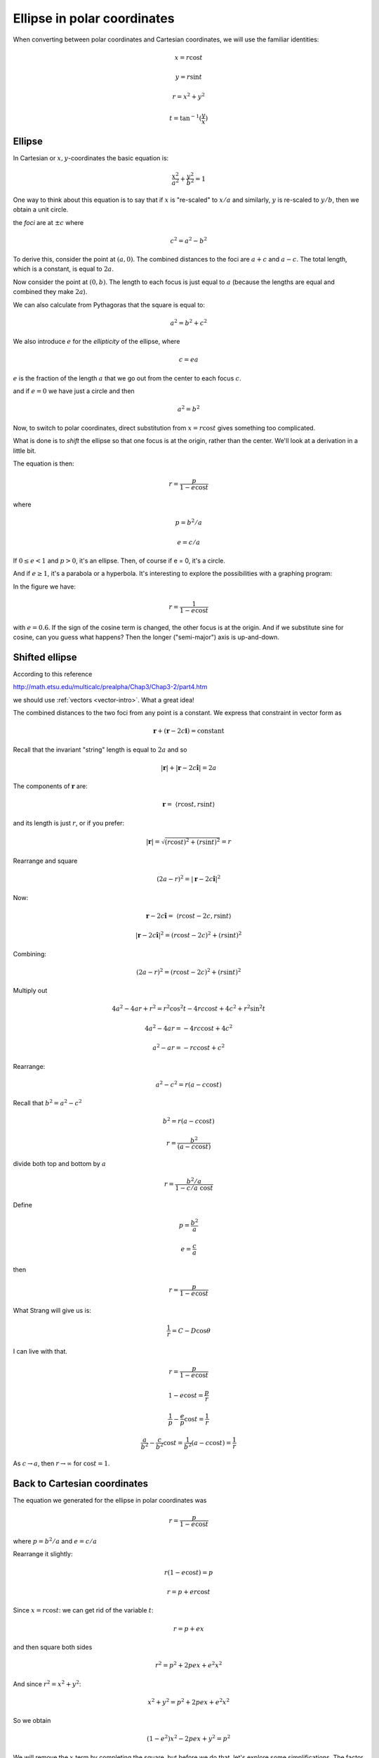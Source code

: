 .. _ellipse-polar:

############################
Ellipse in polar coordinates
############################

When converting between polar coordinates and Cartesian coordinates, we will use the familiar identities:

.. math::

    x = r \cos t
    
    y = r \sin t
    
    r = x^2 + y^2
    
    t = \tan^{-1}(\frac{y}{x})

=======
Ellipse
=======

In Cartesian or :math:`x,y`-coordinates the basic equation is:

.. math::

    \frac{x^2}{a^2} + \frac{y^2}{b^2} = 1

One way to think about this equation is to say that if :math:`x` is "re-scaled" to :math:`x/a` and similarly, :math:`y` is re-scaled to :math:`y/b`, then we obtain a unit circle.

the *foci* are at :math:`\pm c` where

.. math::

    c^2 = a^2 - b^2

To derive this, consider the point at :math:`(a,0)`.  The combined distances to the foci are :math:`a + c` and :math:`a - c`.  The total length, which is a constant, is equal to :math:`2a`.  

Now consider the point at :math:`(0,b)`.  The length to each focus is just equal to :math:`a` (because the lengths are equal and combined they make :math:`2a`).

We can also calculate from Pythagoras that the square is equal to:

.. math::

    a^2 = b^2 + c^2

We also introduce :math:`e` for the *ellipticity* of the ellipse, where

.. math::
    
    c = ea

:math:`e` is the fraction of the length :math:`a` that we go out from the center to each focus :math:`c`.

and if :math:`e = 0` we have just a circle and then

.. math::

    a^2 = b^2

Now, to switch to polar coordinates, direct substitution from :math:`x = r \cos t` gives something too complicated.  

What is done is to *shift* the ellipse so that one focus is at the origin, rather than the center.  We'll look at a derivation in a little bit.

The equation is then:

.. math::

    r = \frac{p}{1 - e \cos t}

where 

.. math::

    p = b^2/a
    
    e = c/a

If :math:`0 \le e < 1` and :math:`p > 0`, it's an ellipse.  Then, of course if e = 0, it's a circle.  

And if :math:`e \ge 1`, it's a parabola or a hyperbola.  It's interesting to explore the possibilities with a graphing program:

.. image:: /figs/ellipse-e=0.6.png
   :scale: 50 %

In the figure we have:

.. math::

    r = \frac{1}{1 - e \cos t}

with :math:`e = 0.6`.  If the sign of the cosine term is changed, the other focus is at the origin.  And if we substitute sine for cosine, can you guess what happens?  Then the longer ("semi-major") axis is up-and-down.

===============
Shifted ellipse
===============

According to this reference

http://math.etsu.edu/multicalc/prealpha/Chap3/Chap3-2/part4.htm

we should use :ref:`vectors <vector-intro>`.  What a great idea!

The combined distances to the two foci from any point is a constant.  We express that constraint in vector form as

.. math::

    \mathbf{r} + (\mathbf{r} - 2c \mathbf{i}) = \text{constant}
    

.. image:: /figs/ellipse-shifted.png
   :scale: 50 %

Recall that the invariant "string" length is equal to :math:`2a` and so

.. math::

    |\mathbf{r}| + |\mathbf{r} - 2c \mathbf{\hat{i}} | = 2a

The components of :math:`\mathbf{r}` are:

.. math::

    \mathbf{r} = \ \langle r \cos t, r \sin t \rangle

and its length is just :math:`r`, or if you prefer:

.. math::

    |\mathbf{r}| = \sqrt{(r \cos t)^2 + (r \sin t)^2} = r
    
Rearrange and square

.. math::

    (2a - r)^2 = |\mathbf{r} - 2c \mathbf{\hat{i}} |^2 
    
Now:

.. math::

    \mathbf{r} - 2c \mathbf{\hat{i}} = \ \langle r \cos t - 2c, r \sin t \rangle 
    
    |\mathbf{r} - 2c \mathbf{\hat{i}} |^2 = (r \cos t - 2c)^2 + (r \sin t)^2

Combining:

.. math::

    (2a - r)^2 = (r \cos t - 2c)^2 + (r \sin t)^2

Multiply out

.. math::

    4a^2 - 4ar + r^2 = r^2 \cos^2 t - 4rc \cos t + 4c^2 + r^2 \sin^2 t

    4a^2 - 4ar = - 4rc \cos t + 4c^2

    a^2 - ar = - rc \cos t + c^2

Rearrange:

.. math::

    a^2 - c^2 = r(a - c \cos t)

Recall that :math:`b^2 = a^2 - c^2`

.. math::

    b^2 =  r(a - c \cos t)

    r = \frac{b^2}{(a - c \cos t)}

divide both top and bottom by :math:`a`

.. math::

    r = \frac{b^2/a}{1 - c/a \ \cos t}

Define

.. math::

    p = \frac{b^2}{a}
    
    e = \frac{c}{a}

then

.. math::

    r = \frac{p}{1 - e \cos t}

What Strang will give us is:

.. math::

    \frac{1}{r} = C - D \cos\theta

I can live with that.

.. math::

    r = \frac{p}{1 - e \cos t}

    1 - e \cos t = \frac{p}{r}
    
    \frac{1}{p} - \frac{e}{p} \cos t = \frac{1}{r}
    
    \frac{a}{b^2} - \frac{c}{b^2} \cos t = \frac{1}{b^2} (a - c \cos t) = \frac{1}{r}
    
As :math:`c \rightarrow a`, then :math:`r \rightarrow \infty` for :math:`\cos t = 1`.

=============================
Back to Cartesian coordinates
=============================

The equation we generated for the ellipse in polar coordinates was

.. math::

    r = \frac{p}{1 - e \cos t}

where :math:`p = b^2/a` and :math:`e = c/a`

Rearrange it slightly:

.. math::

    r (1 - e \cos t) = p
    
    r = p + e r \cos t
    
Since :math:`x = r \cos t`: we can get rid of the variable :math:`t`:

.. math::

    r =  p + ex

and then square both sides

.. math::
    
    r^2 = p^2 + 2pex + e^2 x^2

And since :math:`r^2 = x^2 + y^2`:

.. math::

    x^2 + y^2 = p^2 + 2pex + e^2 x^2

So we obtain

.. math::

    (1-e^2) x^2 - 2pex + y^2 = p^2

We will remove the :math:`x` term by completing the square, but before we do that, let's explore some simplifications.  The factor :math:`(1 - e^2)` becomes much better when multiplied by :math:`a^2`:

.. math::

    a^2 (1-e^2) = a^2 (1 - \frac{c^2}{a^2}) = a^2 - c^2 = b^2
    
and

.. math::

    pe = \frac{b^2}{a} \ \frac{c}{a} = \frac{b^2}{a^2} \ c
    
Multiplying by :math:`a^2` will help with that as well.
    
So let's go back to the equation and try multiplying through by :math:`a^2`:

.. math::

    a^2 \ [ \ (1-e^2) x^2 - 2pex + y^2 \ ] \ = a^2 p^2

    b^2 x^2 - 2 b^2 c x + a^2 y^2 = a^2 p^2
    
Divide by :math:`b^2`:

.. math::

    x^2 - 2cx + a^2 \ \frac{y^2}{b^2} = \frac{a^2}{b^2} \ p^2
    
Now complete the square by adding :math:`c^2` to both sides and we get:

.. math::

    (x - c)^2 + a^2 \ \frac{y^2}{b^2} = \frac{a^2}{b^2} \ p^2 + c^2

Divide by :math:`a^2`:

.. math::

    \frac{(x - c)^2}{a^2} + \frac{y^2}{b^2} = \frac{p^2}{b^2} + \frac{c^2}{a^2}

On the left-hand side, we have a standard ellipse in Cartesian coordinates, just offset to have its *center* at :math:`(c,0)`.  That is equivalent to placing the *left focus* (:math:`F1`) of the ellipse at the origin, as we did originally to generate the polar form (previous section).

I'm betting that the right-hand side is equal to :math:`1`.  Let's see if we can get there.

.. math::

    \frac{p^2}{b^2} + \frac{c^2}{a^2} = \frac{b^4}{a^2 b^2} + \frac{c^2}{a^2}
    
    = \frac{b^2}{a^2} + \frac{c^2}{a^2}
    
    = \frac{b^2 + c^2}{a^2}
    
    = \frac{a^2 - c^2 + c^2}{a^2} = 1

Yay.
    